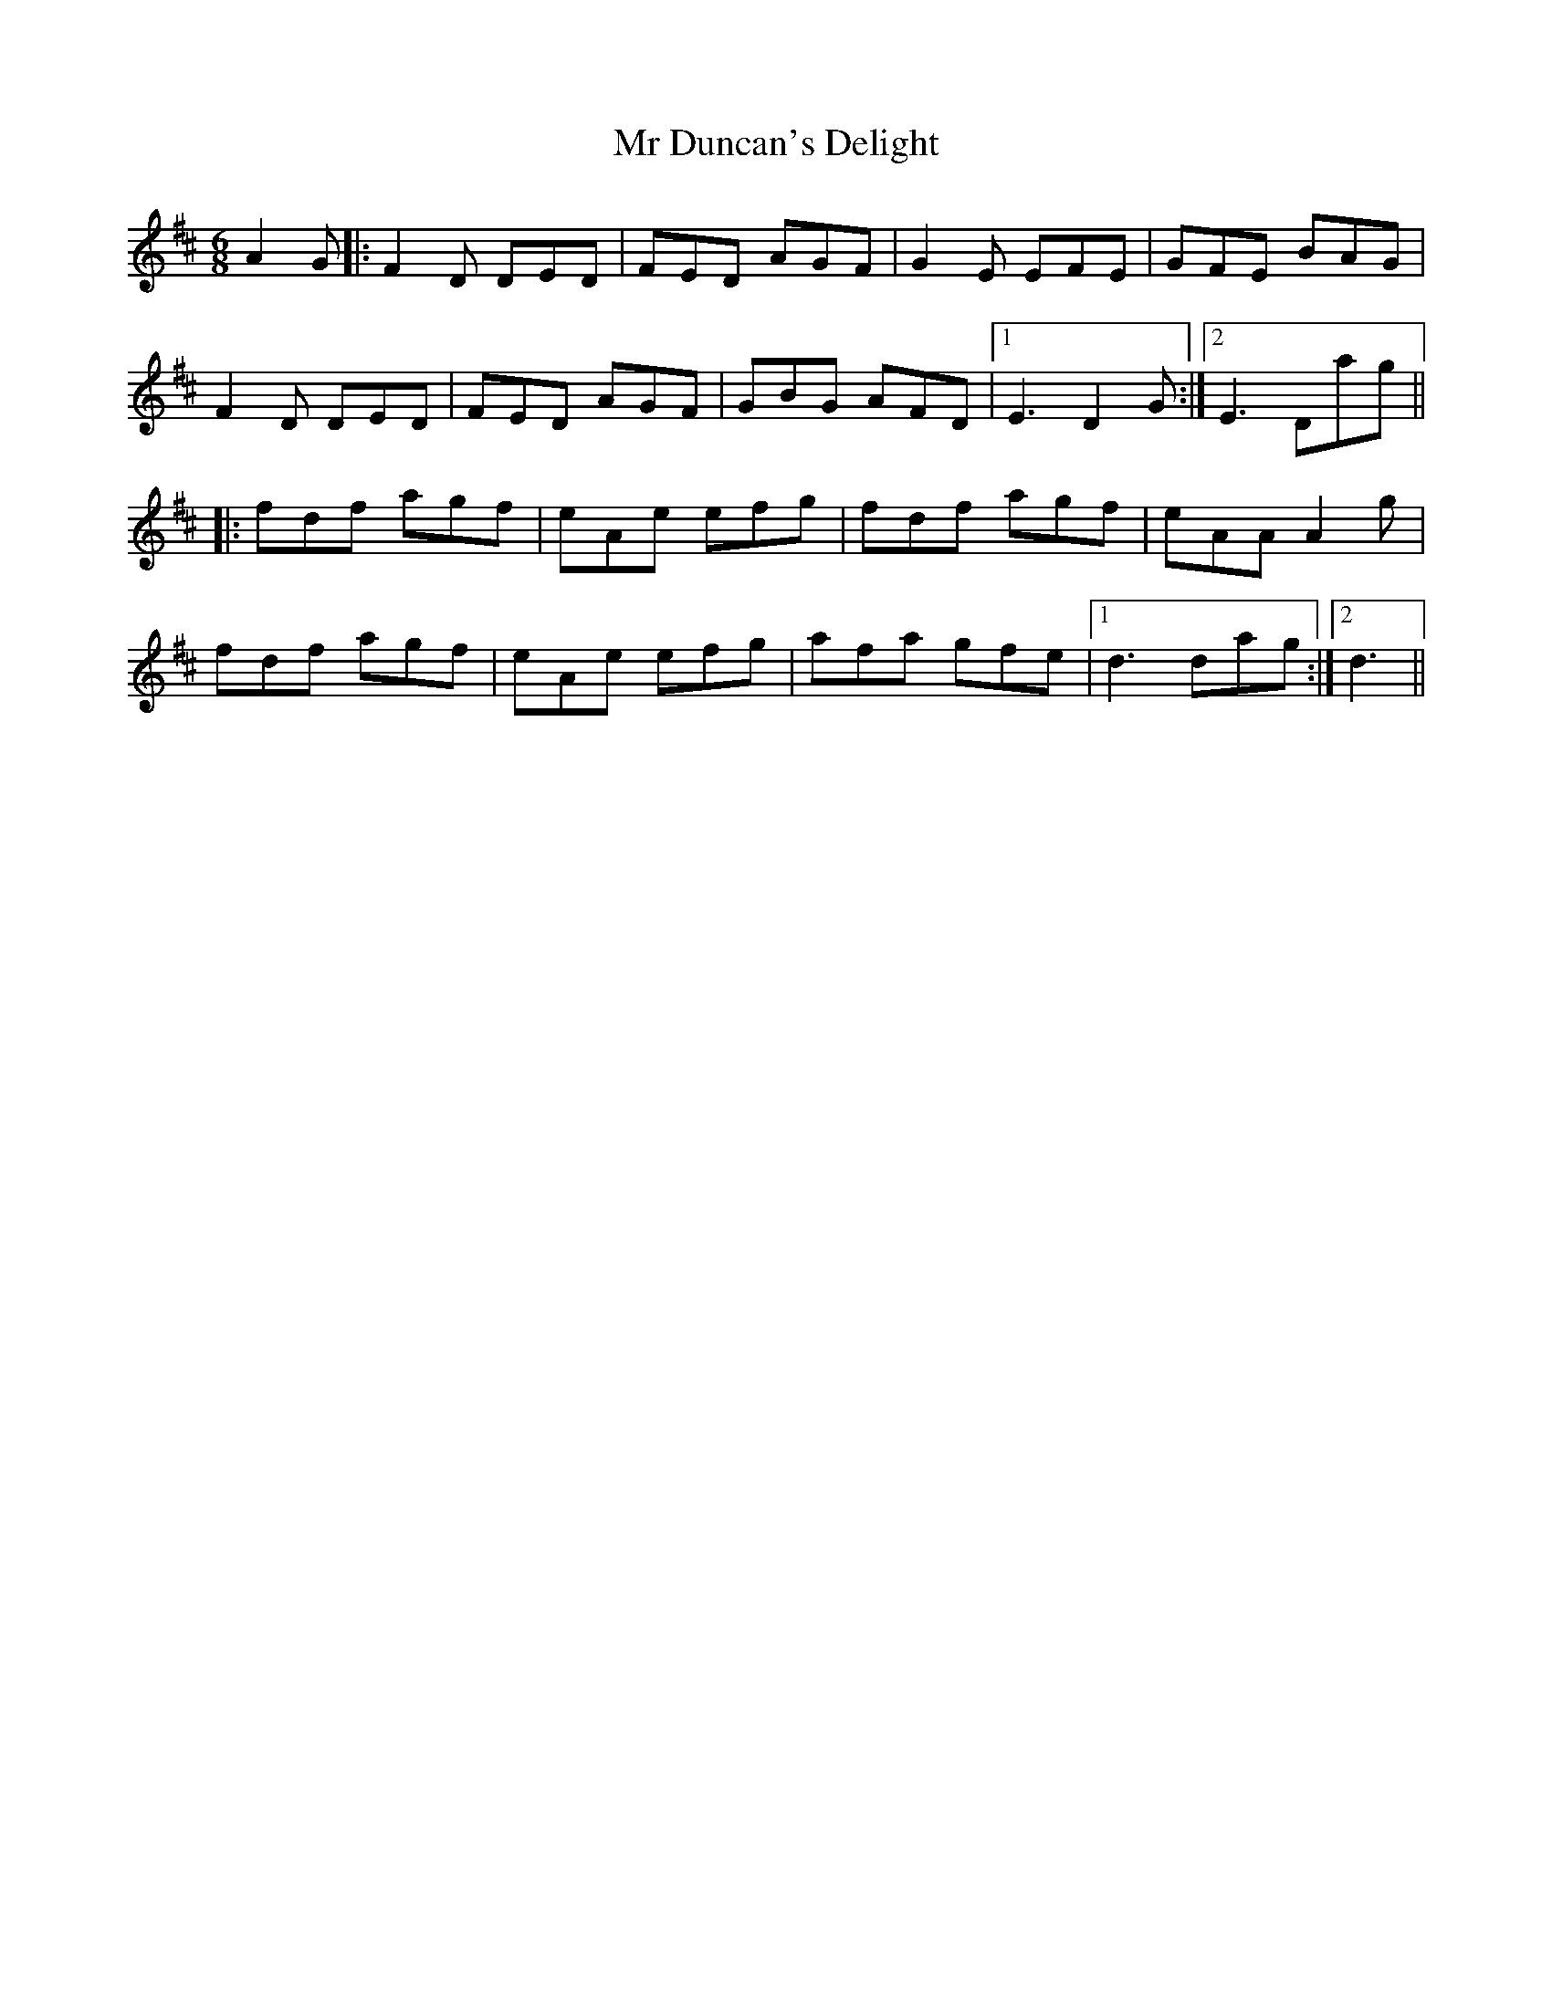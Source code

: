 X: 28064
T: Mr Duncan's Delight
R: jig
M: 6/8
K: Dmajor
A2G|:F2D DED|FED AGF|G2E EFE|GFE BAG|
F2D DED|FED AGF|GBG AFD|1 E3 D2G:|2 E3 Dag||
|:fdf agf|eAe efg|fdf agf|eAAA2g|
fdf agf|eAe efg|afa gfe|1 d3 dag:|2 d3||

